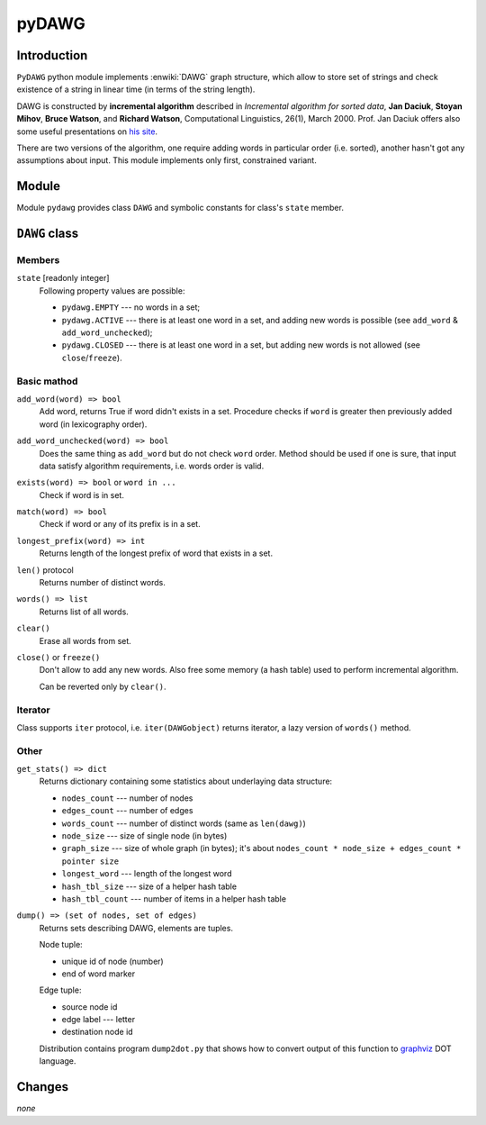 ========================================================================
                               pyDAWG
========================================================================


Introduction
------------

``PyDAWG`` python module implements :enwiki:`DAWG` graph structure, which
allow to store set of strings and check existence of a string in linear
time (in terms of the string length).

DAWG is constructed by **incremental algorithm** described in *Incremental
algorithm for sorted data*, **Jan Daciuk**, **Stoyan Mihov**, **Bruce Watson**,
and **Richard Watson**, Computational Linguistics, 26(1), March 2000.
Prof. Jan Daciuk offers also some useful presentations on `his site`__.

__ http://www.eti.pg.gda.pl/katedry/kiw/pracownicy/Jan.Daciuk/personal/

There are two versions of the algorithm, one require adding words in
particular order (i.e. sorted), another hasn't got any assumptions about
input. This module implements only first, constrained variant.


Module
------

Module ``pydawg`` provides class ``DAWG`` and symbolic constants
for class's ``state`` member.


``DAWG`` class
--------------


Members
~~~~~~~

``state`` [readonly integer]
	Following property values are possible:

	* ``pydawg.EMPTY`` --- no words in a set;
	* ``pydawg.ACTIVE`` --- there is at least one word in a set,
	  and adding new words is possible (see ``add_word`` & ``add_word_unchecked``);
	* ``pydawg.CLOSED`` --- there is at least one word in a set,
	  but adding new words is not allowed (see ``close``/``freeze``).


Basic mathod
~~~~~~~~~~~~

``add_word(word) => bool``
	Add word, returns True if word didn't exists in a set.
	Procedure checks if ``word`` is greater then previously 
	added word (in lexicography order).

``add_word_unchecked(word) => bool``
	Does the same thing as ``add_word`` but do not check ``word``
	order. Method should be used if one is sure, that input data
	satisfy	algorithm requirements, i.e. words order is valid.

``exists(word) => bool`` or ``word in ...``
	Check if word is in set.

``match(word) => bool``
	Check if word or any of its prefix is in a set.

``longest_prefix(word) => int``
	Returns length of the longest prefix of word that exists in a set.

``len()`` protocol
	Returns number of distinct words.

``words() => list``
	Returns list of all words.

``clear()``
	Erase all words from set.

``close()`` or ``freeze()``
	Don't allow to add any new words. Also free some memory (a hash table)
	used to perform incremental algorithm.

	Can be reverted only by ``clear()``.


Iterator
~~~~~~~~

Class supports ``iter`` protocol, i.e. ``iter(DAWGobject)`` returns
iterator, a lazy version of ``words()`` method.


Other
~~~~~

``get_stats() => dict``
	Returns dictionary containing some statistics about underlaying data structure:

	* ``nodes_count``	--- number of nodes
	* ``edges_count``	--- number of edges
	* ``words_count``	--- number of distinct words (same as ``len(dawg)``)
	* ``node_size``		--- size of single node (in bytes)
	* ``graph_size``	--- size of whole graph (in bytes); it's about
	  ``nodes_count * node_size + edges_count * pointer size``
	* ``longest_word``	--- length of the longest word
	* ``hash_tbl_size``	--- size of a helper hash table
	* ``hash_tbl_count`` --- number of items in a helper hash table


``dump() => (set of nodes, set of edges)``
	Returns sets describing DAWG, elements are tuples.
	
	Node tuple:

	* unique id of node (number)
	* end of word marker

	Edge tuple:

	* source node id
	* edge label --- letter
	* destination node id

	Distribution contains program ``dump2dot.py`` that shows how to
	convert output of this function to `graphviz`__ DOT language.

	__ http://graphviz.org


Changes
-------

*none*
